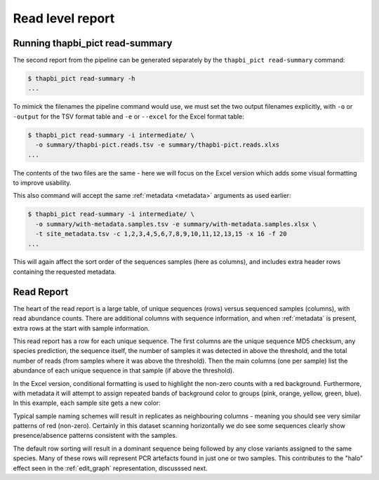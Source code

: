 .. _read_summary:

Read level report
=================

Running thapbi_pict read-summary
--------------------------------

The second report from the pipeline can be generated separately by the
``thapbi_pict read-summary`` command:

.. code::

    $ thapbi_pict read-summary -h
    ...

To mimick the filenames the pipeline command would use, we must set the
two output filenames explicitly, with ``-o`` or ``-output`` for the TSV
format table and ``-e`` or ``--excel`` for the Excel format table:

.. code::

    $ thapbi_pict read-summary -i intermediate/ \
      -o summary/thapbi-pict.reads.tsv -e summary/thapbi-pict.reads.xlxs
    ...

The contents of the two files are the same - here we will focus on the Excel
version which adds some visual formatting to improve usability.

This also command will accept the same :ref:`metadata <metadata>` arguments as
used earlier:

.. code::

    $ thapbi_pict read-summary -i intermediate/ \
      -o summary/with-metadata.samples.tsv -e summary/with-metadata.samples.xlsx \
      -t site_metadata.tsv -c 1,2,3,4,5,6,7,8,9,10,11,12,13,15 -x 16 -f 20
    ...

This will again affect the sort order of the sequences samples (here as
columns), and includes extra header rows containing the requested metadata.

Read Report
-----------

The heart of the read report is a large table, of unique sequences (rows)
versus sequenced samples (columns), with read abundance counts. There are
additional columns with sequence information, and when :ref:`metadata` is
present, extra rows at the start with sample information.

This read report has a row for each unique sequence. The first columns are
the unique sequence MD5 checksum, any species prediction, the sequence itself,
the number of samples it was detected in above the threshold, and the total
number of reads (from samples where it was above the threshold). Then the
main columns (one per sample) list the abundance of each unique sequence in
that sample (if above the threshold).

In the Excel version, conditional formatting is used to highlight the non-zero
counts with a red background. Furthermore, with metadata it will attempt to
assign repeated bands of background color to groups (pink, orange, yellow,
green, blue). In this example, each sample site gets a new color:

.. image:: https://user-images.githubusercontent.com/63959/60735578-ebdcf200-9f4b-11e9-8856-1ab66bd1245b.png
   :alt: Screenshot of Excel showing ``summary/with-metadata.samples.xlsx`` file.

Typical sample naming schemes will result in replicates as neighbouring
columns - meaning you should see very similar patterns of red (non-zero).
Certainly in this dataset scanning horizontally we do see some sequences
clearly show presence/absence patterns consistent with the samples.

The default row sorting will result in a dominant sequence being followed by
any close variants assigned to the same species. Many of these rows will
represent PCR artefacts found in just one or two samples. This contributes
to the "halo" effect seen in the :ref:`edit_graph` representation, discusssed
next.
